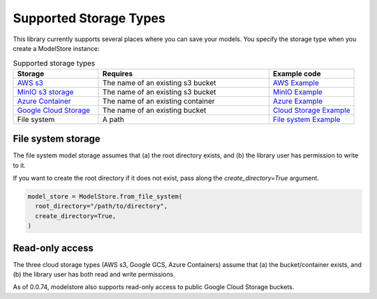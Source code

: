 Supported Storage Types
=======================

This library currently supports several places where you can save your models. You specify the storage type when you create a ModelStore instance:

.. list-table:: Supported storage types
   :widths: 25 50 25
   :header-rows: 1

   * - Storage
     - Requires
     - Example code
   * - `AWS s3 <https://aws.amazon.com/s3/>`_
     - The name of an existing s3 bucket
     - `AWS Example <https://github.com/operatorai/modelstore/blob/main/examples/examples-by-ml-library/modelstores.py#L36-L41>`_
   * - `MinIO s3 storage <https://min.io/>`_
     - The name of an existing s3 bucket
     - `MinIO Example <https://github.com/operatorai/modelstore/blob/main/examples/examples-by-ml-library/modelstores.py#L44-L51>`_
   * - `Azure Container <https://docs.microsoft.com/en-us/azure/container-instances/>`_
     - The name of an existing container
     - `Azure Example <https://github.com/operatorai/modelstore/blob/main/examples/examples-by-ml-library/modelstores.py#L54-L63>`_
   * - `Google Cloud Storage <https://cloud.google.com/storage>`_
     - The name of an existing bucket
     - `Cloud Storage Example <https://github.com/operatorai/modelstore/blob/main/examples/examples-by-ml-library/modelstores.py#L66-L74>`_
   * - File system
     - A path
     - `File system Example <https://github.com/operatorai/modelstore/blob/main/examples/examples-by-ml-library/modelstores.py#L85>`_


File system storage
-------------------

The file system model storage assumes that (a) the root directory exists, and (b) the library user has permission to write to it. 

If you want to create the root directory if it does not exist, pass along the `create_directory=True` argument.

.. code-block:: python

    model_store = ModelStore.from_file_system(
      root_directory="/path/to/directory",
      create_directory=True,
    )


Read-only access
----------------

The three cloud storage types (AWS s3, Google GCS, Azure Containers) assume that (a) the bucket/container exists, and (b) the library user has both read and write permissions.

As of 0.0.74, modelstore also supports read-only access to public Google Cloud Storage buckets.

